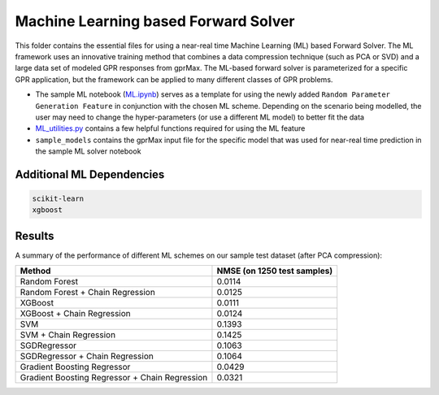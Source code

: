 *************************************
Machine Learning based Forward Solver
*************************************

This folder contains the essential files for using a near-real time Machine Learning (ML) based Forward Solver. The ML framework uses an innovative training method that combines a data compression technique (such as PCA or SVD) and a large data set of modeled GPR responses from gprMax. The ML-based forward solver is parameterized for a specific GPR application, but the framework can be applied to many different classes of GPR problems. 

* The sample ML notebook (`ML.ipynb <https://github.com/utsav-akhaury/gprMax/blob/devel/ML/ML.ipynb>`_) serves as a template for using the newly added ``Random Parameter Generation Feature`` in conjunction with the chosen ML scheme. Depending on the scenario being modelled, the user may need to change the hyper-parameters (or use a different ML model) to better fit the data
* `ML_utilities.py <https://github.com/utsav-akhaury/gprMax/blob/devel/ML/ML_utilities.py>`_ contains a few helpful functions required for using the ML feature
* ``sample_models`` contains the gprMax input file for the specific model that was used for near-real time prediction in the sample ML solver notebook

Additional ML Dependencies
--------------------------

.. code-block:: bash

    scikit-learn
    xgboost

Results
-------

A summary of the performance of different ML schemes on our sample test dataset (after PCA compression):

============================================== ===========================
Method                                         NMSE (on 1250 test samples)    
============================================== ===========================
Random Forest                                  0.0114
Random Forest + Chain Regression               0.0125
XGBoost                                        0.0111
XGBoost + Chain Regression                     0.0124
SVM                                            0.1393
SVM + Chain Regression                         0.1425
SGDRegressor                                   0.1063
SGDRegressor  + Chain Regression               0.1064
Gradient Boosting Regressor                    0.0429
Gradient Boosting Regressor + Chain Regression 0.0321
============================================== ===========================
